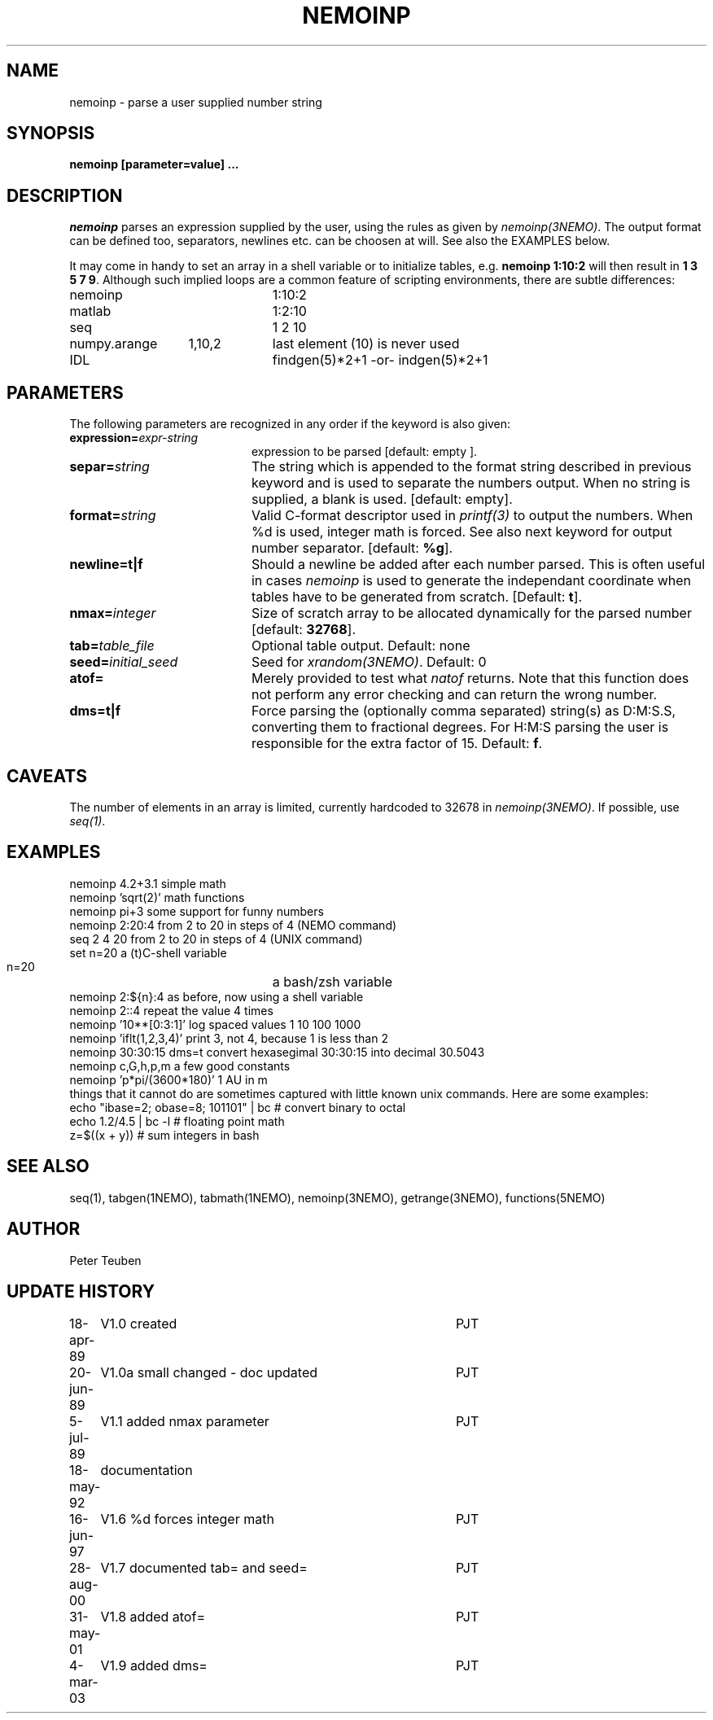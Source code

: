 .TH NEMOINP 1NEMO "11 October 2023"

.SH "NAME"
nemoinp \- parse a user supplied number string

.SH "SYNOPSIS"
.PP
\fBnemoinp [parameter=value] ...

.SH "DESCRIPTION"
\fInemoinp\fP parses an expression supplied by the user, using the
rules as given by \fInemoinp(3NEMO)\fP. The output format can be
defined too, separators, newlines etc. can be choosen at will.
See also the EXAMPLES below.
.PP
It may come in handy to set an array in a shell variable or to
initialize tables, e.g. \fBnemoinp 1:10:2\fP will then
result in \fB1 3 5 7 9\fP.  Although such implied
loops are a common feature of scripting environments, there
are subtle differences:
.nf

.ta +2i +1i
nemoinp		1:10:2
matlab		1:2:10
seq		1 2 10
numpy.arange	1,10,2	last element (10) is never used
IDL		findgen(5)*2+1  -or-  indgen(5)*2+1

.fi

.SH "PARAMETERS"
The following parameters are recognized in any order if the keyword is also
given:
.TP 20
\fBexpression=\fIexpr-string\fP
expression to be parsed [default: empty ].
.TP
\fBsepar=\fIstring\fP
The string which is appended to the format string described in previous
keyword and is used to separate the numbers output. When no string is
supplied, a blank is used.
[default: empty].
.TP
\fBformat=\fIstring\fP
Valid C-format descriptor used in \fIprintf(3)\fP to output
the numbers. When %d is used, integer math is forced.
See also next keyword for output number separator.
[default: \fB%g\fP].
.TP
\fBnewline=t|f\fP
Should a newline be added after each number parsed. This is often
useful in cases \fInemoinp\fP is used to generate the independant
coordinate when tables have to be generated from scratch.
[Default: \fBt\fP].
.TP
\fBnmax=\fIinteger\fP
Size of scratch array to be allocated dynamically for the parsed
number
[default: \fB32768\fP].
.TP
\fBtab=\fItable_file\fP
Optional table output. Default: none
.TP
\fBseed=\fIinitial_seed\fP
Seed for \fIxrandom(3NEMO)\fP. Default: 0
.TP
\fBatof=\fP
Merely provided to test what \fInatof\fP returns. Note that this
function does not perform any error checking and can return the wrong
number. 
.TP
\fBdms=t|f\fP
Force parsing the (optionally comma separated) string(s) as D:M:S.S, converting 
them to fractional degrees. For H:M:S parsing the user is
responsible for the extra factor of 15.
Default: \fBf\fP.

.SH "CAVEATS"
The number of elements in an array is limited, currently hardcoded to 32678 in
\fInemoinp(3NEMO)\fP. If possible, use \fIseq(1)\fP.

.SH "EXAMPLES"
.nf
   nemoinp 4.2+3.1           simple math
   nemoinp 'sqrt(2)'         math functions
   nemoinp pi+3              some support for funny numbers
   nemoinp 2:20:4            from 2 to 20 in steps of 4 (NEMO command)
   seq 2 4 20                from 2 to 20 in steps of 4 (UNIX command)
   set n=20                  a (t)C-shell variable
   n=20			     a bash/zsh variable
   nemoinp 2:${n}:4          as before, now using a shell variable
   nemoinp 2::4              repeat the value 4 times
   nemoinp '10**[0:3:1]'     log spaced values  1 10 100 1000
   nemoinp 'iflt(1,2,3,4)'   print 3, not 4, because 1 is less than 2
   nemoinp 30:30:15 dms=t    convert hexasegimal 30:30:15 into decimal 30.5043
   nemoinp c,G,h,p,m         a few good constants
   nemoinp 'p*pi/(3600*180)' 1 AU in m
.fi
things that it cannot do are sometimes captured with little known unix commands. Here
are some examples:
.nf
   echo "ibase=2; obase=8; 101101" | bc           # convert binary to octal
   echo 1.2/4.5 | bc -l                           # floating point math
   z=$((x + y))                                   # sum integers in bash
.fi

.SH "SEE ALSO"
seq(1), tabgen(1NEMO), tabmath(1NEMO), nemoinp(3NEMO), getrange(3NEMO), functions(5NEMO)

.SH "AUTHOR"
Peter Teuben

.SH "UPDATE HISTORY"
.nf
.ta +1.0i +4.0i
18-apr-89	V1.0 created	PJT
20-jun-89	V1.0a small changed - doc updated	PJT
 5-jul-89	V1.1 added nmax parameter	PJT
18-may-92	documentation
16-jun-97	V1.6 %d forces integer math	PJT
28-aug-00	V1.7 documented tab= and seed=	PJT
31-may-01	V1.8 added atof=	PJT
4-mar-03	V1.9 added dms=  	PJT
.fi

